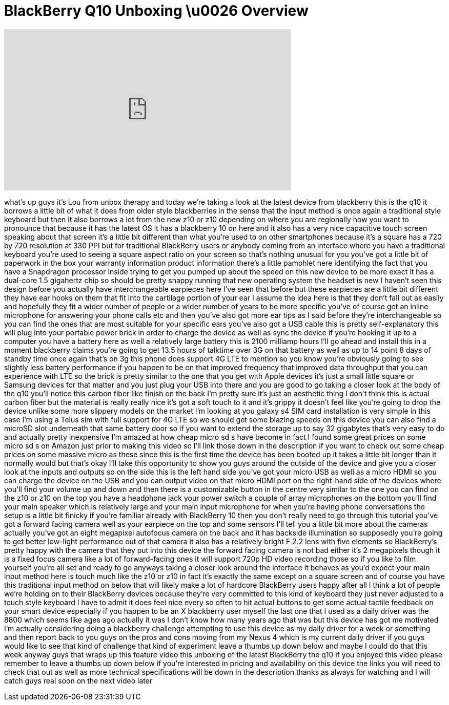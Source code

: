 = BlackBerry Q10 Unboxing \u0026 Overview
:published_at: 2013-05-07
:hp-alt-title: BlackBerry Q10 Unboxing \u0026 Overview
:hp-image: https://i.ytimg.com/vi/KxskjT3RqBY/maxresdefault.jpg


++++
<iframe width="560" height="315" src="https://www.youtube.com/embed/KxskjT3RqBY?rel=0" frameborder="0" allow="autoplay; encrypted-media" allowfullscreen></iframe>
++++

what's up guys it's Lou from unbox
therapy and today we're taking a look at
the latest device from blackberry this
is the q10 it borrows a little bit of
what it does from older style
blackberries in the sense that the input
method is once again a traditional style
keyboard but then it also borrows a lot
from the new z10 or z10 depending on
where you are regionally how you want to
pronounce that because it has the latest
OS it has a blackberry 10 on here and it
also has a very nice capacitive touch
screen speaking about that screen it's a
little bit different than what you're
used to on other smartphones because
it's a square has a 720 by 720
resolution at 330 PPI but for
traditional BlackBerry users or anybody
coming from an interface where you have
a traditional keyboard you're used to
seeing a square aspect ratio on your
screen so that's nothing unusual for you
you've got a little bit of paperwork in
the box your warranty information
product information there's a little
pamphlet here identifying the fact that
you have a Snapdragon processor inside
trying to get you pumped up about the
speed on this new device to be more
exact it has a dual-core 1.5 gigahertz
chip so should be pretty snappy running
that new operating system the headset is
new I haven't seen this design before
you actually have interchangeable
earpieces here I've seen that before but
these earpieces are a little bit
different they have ear hooks on them
that fit into the cartilage portion of
your ear
I assume the idea here is that they
don't fall out as easily and hopefully
they fit a wider number of people or a
wider number of years to be more
specific you've of course got an inline
microphone for answering your phone
calls etc and then you've also got more
ear tips as I said before they're
interchangeable so you can find the ones
that are most suitable for your specific
ears you've also got a USB cable this is
pretty self-explanatory this will plug
into your portable power brick in order
to charge the device as well as sync the
device if you're hooking it up to a
computer you have a battery here as well
a relatively large battery this is 2100
milliamp hours I'll go ahead and install
this in a moment
blackberry claims you're going to get
13.5 hours of talktime over 3G on that
battery as well as up to 14 point 8 days
of standby time once
again that's on 3g this phone does
support 4G LTE to mention so you know
you're obviously going to see slightly
less battery performance if you happen
to be on that improved frequency that
improved data throughput that you can
experience with LTE so the brick is
pretty similar to the one that you get
with Apple devices it's just a small
little square or Samsung devices for
that matter and you just plug your USB
into there and you are good to go taking
a closer look at the body of the q10
you'll notice this carbon fiber like
finish on the back I'm pretty sure it's
just an aesthetic thing I don't think
this is actual carbon fiber but the
material is really really nice it's got
a soft touch to it and it's grippy it
doesn't feel like you're going to drop
the device unlike some more slippery
models on the market I'm looking at you
galaxy s4 SIM card installation is very
simple in this case I'm using a Telus
sim with full support for 4G LTE so we
should get some blazing speeds on this
device you can also find a microSD slot
underneath that same battery door so if
you want to extend the storage up to say
32 gigabytes that's very easy to do and
actually pretty inexpensive I'm amazed
at how cheap micro sd s have become in
fact I found some great prices on some
micro sd s on Amazon just prior to
making this video so I'll link those
down in the description if you want to
check out some cheap prices on some
massive micro as these since this is the
first time the device has been booted up
it takes a little bit longer than it
normally would but that's okay I'll take
this opportunity to show you guys around
the outside of the device and give you a
closer look at the inputs and outputs so
on the side this is the left hand side
you've got your micro USB as well as a
micro HDMI so you can charge the device
on the USB and you can output video on
that micro HDMI port on the right-hand
side of the devices where you'll find
your volume up and down and then there
is a customizable button in the centre
very similar to the one you can find on
the z10 or z10 on the top you have a
headphone jack your power switch a
couple of array microphones on the
bottom you'll find your main speaker
which is relatively large and your main
input microphone for when you're having
phone conversations the setup is a
little bit finicky if you're familiar
already with BlackBerry 10 then you
don't really need to go through this
tutorial you've got a forward facing
camera
well as your earpiece on the top and
some sensors I'll tell you a little bit
more about the cameras actually you've
got an eight megapixel autofocus camera
on the back and it has backside
illumination so supposedly you're going
to get better low-light performance out
of that camera it also has a relatively
bright F 2.2 lens with five elements so
BlackBerry's pretty happy with the
camera that they put into this device
the forward facing camera is not bad
either it's 2 megapixels though it is a
fixed focus camera like a lot of
forward-facing ones it will support 720p
HD video recording those so if you like
to film yourself you're all set and
ready to go
anyways taking a closer look around the
interface it behaves as you'd expect
your main input method here is touch
much like the z10 or z10 in fact it's
exactly the same except on a square
screen and of course you have this
traditional input method on below that
will likely make a lot of hardcore
BlackBerry users happy after all I think
a lot of people we're holding on to
their BlackBerry devices because they're
very committed to this kind of keyboard
they just never adjusted to a touch
style keyboard I have to admit it does
feel nice every so often to hit actual
buttons to get some actual tactile
feedback on your smart device especially
if you happen to be an X blackberry user
myself the last one that I used as a
daily driver was the 8800 which seems
like ages ago actually it was I don't
know how many years ago that was but
this device has got me motivated I'm
actually considering doing a blackberry
challenge attempting to use this device
as my daily driver for a week or
something and then report back to you
guys on the pros and cons moving from my
Nexus 4 which is my current daily driver
if you guys would like to see that kind
of challenge that kind of experiment
leave a thumbs up down below and maybe I
could do that this week anyway guys that
wraps up this feature video this
unboxing of the latest BlackBerry the
q10 if you enjoyed this video please
remember to leave a thumbs up down below
if you're interested in pricing and
availability on this device the links
you will need to check that out as well
as more technical specifications will be
down in the description thanks as always
for watching and I will catch guys real
soon on the next video later